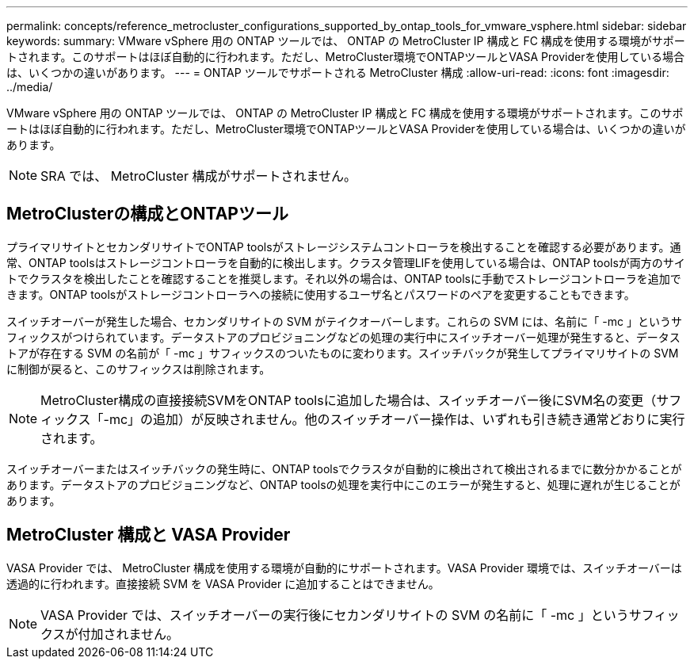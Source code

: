 ---
permalink: concepts/reference_metrocluster_configurations_supported_by_ontap_tools_for_vmware_vsphere.html 
sidebar: sidebar 
keywords:  
summary: VMware vSphere 用の ONTAP ツールでは、 ONTAP の MetroCluster IP 構成と FC 構成を使用する環境がサポートされます。このサポートはほぼ自動的に行われます。ただし、MetroCluster環境でONTAPツールとVASA Providerを使用している場合は、いくつかの違いがあります。 
---
= ONTAP ツールでサポートされる MetroCluster 構成
:allow-uri-read: 
:icons: font
:imagesdir: ../media/


[role="lead"]
VMware vSphere 用の ONTAP ツールでは、 ONTAP の MetroCluster IP 構成と FC 構成を使用する環境がサポートされます。このサポートはほぼ自動的に行われます。ただし、MetroCluster環境でONTAPツールとVASA Providerを使用している場合は、いくつかの違いがあります。


NOTE: SRA では、 MetroCluster 構成がサポートされません。



== MetroClusterの構成とONTAPツール

プライマリサイトとセカンダリサイトでONTAP toolsがストレージシステムコントローラを検出することを確認する必要があります。通常、ONTAP toolsはストレージコントローラを自動的に検出します。クラスタ管理LIFを使用している場合は、ONTAP toolsが両方のサイトでクラスタを検出したことを確認することを推奨します。それ以外の場合は、ONTAP toolsに手動でストレージコントローラを追加できます。ONTAP toolsがストレージコントローラへの接続に使用するユーザ名とパスワードのペアを変更することもできます。

スイッチオーバーが発生した場合、セカンダリサイトの SVM がテイクオーバーします。これらの SVM には、名前に「 -mc 」というサフィックスがつけられています。データストアのプロビジョニングなどの処理の実行中にスイッチオーバー処理が発生すると、データストアが存在する SVM の名前が「 -mc 」サフィックスのついたものに変わります。スイッチバックが発生してプライマリサイトの SVM に制御が戻ると、このサフィックスは削除されます。


NOTE: MetroCluster構成の直接接続SVMをONTAP toolsに追加した場合は、スイッチオーバー後にSVM名の変更（サフィックス「-mc」の追加）が反映されません。他のスイッチオーバー操作は、いずれも引き続き通常どおりに実行されます。

スイッチオーバーまたはスイッチバックの発生時に、ONTAP toolsでクラスタが自動的に検出されて検出されるまでに数分かかることがあります。データストアのプロビジョニングなど、ONTAP toolsの処理を実行中にこのエラーが発生すると、処理に遅れが生じることがあります。



== MetroCluster 構成と VASA Provider

VASA Provider では、 MetroCluster 構成を使用する環境が自動的にサポートされます。VASA Provider 環境では、スイッチオーバーは透過的に行われます。直接接続 SVM を VASA Provider に追加することはできません。


NOTE: VASA Provider では、スイッチオーバーの実行後にセカンダリサイトの SVM の名前に「 -mc 」というサフィックスが付加されません。

